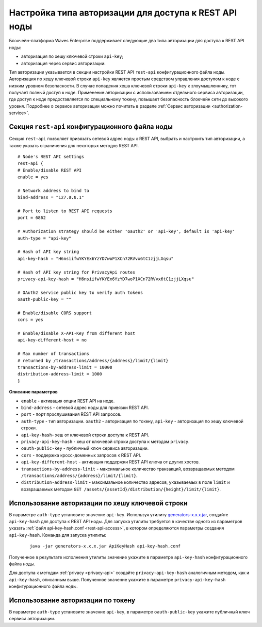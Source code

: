 
.. _authorization-config:

Настройка типа авторизации для доступа к REST API ноды
===========================================================

Блокчейн-платформа Waves Enterprise поддерживает следующие два типа авторизации для доступа к REST API ноды:

* авторизация по хешу ключевой строки ``api-key``;
* авторизация через сервис авторизации.

Тип авторизации указывается в секции настройки REST API ``rest-api`` конфигурационного файла ноды. Авторизация по хешу ключевой строки ``api-key`` является простым средством управления доступом к ноде с низким уровнем безопасности. В случае попадения хеша ключевой строки ``api-key`` к злоумышленнику, тот получает полный доступ к ноде. Применение авторизации с использованием отдельного сервиса авторизации, где доступ к ноде предоставляется по специальному токену, повышает безопасность блокчейн сети до высокого уровня. Подробнее о сервисе авторизации можно почитать в разделе :ref:`Сервис авторизации <authorization-service>`.

.. _configuration-rest-api:

Секция ``rest-api`` конфигурационного файла ноды
------------------------------------------------------

Секция ``rest-api`` позволяет привязать сетевой адрес ноды к REST API, выбрать и настроить тип авторизации, а также указать ограничения для некоторых методов REST API.

::

    # Node's REST API settings
    rest-api {
    # Enable/disable REST API
    enable = yes

    # Network address to bind to
    bind-address = "127.0.0.1"

    # Port to listen to REST API requests
    port = 6862

    # Authorization strategy should be either 'oauth2' or 'api-key', default is 'api-key'
    auth-type = "api-key"

    # Hash of API key string
    api-key-hash = "H6nsiifwYKYEx6YzYD7woP1XCn72RVvx6tC1zjjLXqsu"

    # Hash of API key string for PrivacyApi routes
    privacy-api-key-hash = "H6nsiifwYKYEx6YzYD7woP1XCn72RVvx6tC1zjjLXqsu"

    # OAuth2 service public key to verify auth tokens
    oauth-public-key = ""

    # Enable/disable CORS support
    cors = yes

    # Enable/disable X-API-Key from different host
    api-key-different-host = no

    # Max number of transactions
    # returned by /transactions/address/{address}/limit/{limit}
    transactions-by-address-limit = 10000
    distribution-address-limit = 1000
    }

**Описание параметров**

* ``enable`` - активация опции REST API на ноде.
* ``bind-address`` - сетевой адрес ноды для привязки REST API.
* ``port`` - порт прослушивания REST API запросов.
* ``auth-type`` - тип авторизации. ``oauth2`` - авторизация по токену, ``api-key`` - авторизация по хешу ключевой строки.
* ``api-key-hash``- хеш от ключевой строки доступа к REST API.
* ``privacy-api-key-hash`` - хеш от ключевой строки доступа к методам ``privacy``.
* ``oauth-public-key`` - публичный ключ сервиса авторизации.
* ``cors`` - поддержка кросс-доменных запросов к REST API.
* ``api-key-different-host`` - активация поддержки REST API ключа от других хостов.
* ``transactions-by-address-limit`` - максимальное количество транзакций, возвращаемых методом ``/transactions/address/{address}/limit/{limit}``.
* ``distribution-address-limit`` - максимальное количество адресов, указываемых в поле ``limit`` и возвращаемых методом ``GET ​/assets​/{assetId}​/distribution​/{height}​/limit​/{limit}``.

.. _auth-api-key-setup:

Использование авторизации по хешу ключевой строки
-------------------------------------------------------

В параметре ``auth-type`` установите значение ``api-key``. Используя утилиту `generators-x.x.x.jar <https://github.com/waves-enterprise/WE-releases/releases>`_, создайте ``api-key-hash`` для доступа к REST API ноды. Для запуска утилиты требуется в качестве одного из параметров указать :ref:`файл api-key-hash.conf <rest-api-access>`, в котором определяются параметры создания ``api-key-hash``. Команда для запуска утилиты:

  ::

    java -jar generators-x.x.x.jar ApiKeyHash api-key-hash.conf

Полученное в результате исполнения утилиты значение укажите в параметре ``api-key-hash`` конфигурационного файла ноды.

.. _privacy-api-access:

Для доступа к методам :ref:`privacy <privacy-api>` создайте ``privacy-api-key-hash`` аналогичным методом, как и ``api-key-hash``, описанным выше. Полученное значение укажите в параметре ``privacy-api-key-hash`` конфигурационного файла ноды.

.. _auth-token-setup:

Использование авторизации по токену
-------------------------------------

В параметре ``auth-type`` установите значение ``api-key``, в параметре ``oauth-public-key`` укажите публичный ключ сервиса авторизации.








